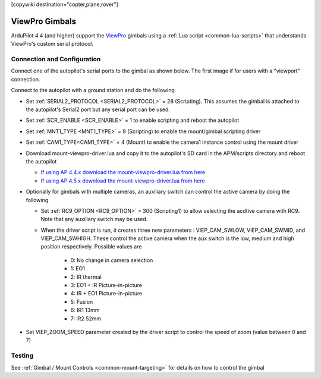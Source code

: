 .. _common-viewpro-gimbal:

[copywiki destination="copter,plane,rover"]

===============
ViewPro Gimbals
===============

.. image:: ../../../images/viewpro-gimbal.png
    :height: 450px

ArduPilot 4.4 (and higher) support the `ViewPro <http://www.viewprotech.com/index.php?ac=article&at=list&tid=127>`__ gimbals using a :ref:`Lua script <common-lua-scripts>` that understands ViewPro's custom serial protocol.

Connection and Configuration
============================

Connect one of the autopilot's serial ports to the gimbal as shown below.  The first image if for users with a "viewport" connection.

.. image:: ../../../images/viewpro-gimbal-autopilot-wiring-viewport.png
    :target: ../_images/viewpro-gimbal-autopilot-wiring-viewport.png
    :width: 450px

.. image:: ../../../images/viewpro-gimbal-autopilot-wiring.png
    :target: ../_images/viewpro-gimbal-autopilot-wiring.png
    :width: 450px

Connect to the autopilot with a ground station and do the following

- Set :ref:`SERIAL2_PROTOCOL <SERIAL2_PROTOCOL>` = 28 (Scripting).  This assumes the gimbal is attached to the autopilot's Serial2 port but any serial port can be used.
- Set :ref:`SCR_ENABLE <SCR_ENABLE>` = 1 to enable scripting and reboot the autopilot
- Set :ref:`MNT1_TYPE <MNT1_TYPE>` = 9 (Scripting) to enable the mount/gimbal scripting driver
- Set :ref:`CAM1_TYPE<CAM1_TYPE>` = 4 (Mount) to enable the camera1 instance control using the mount driver
- Download mount-viewpro-driver.lua and copy it to the autopilot's SD card in the APM/scripts directory and reboot the autopilot

  - `If using AP 4.4.x download the mount-viewpro-driver.lua from here <https://github.com/ArduPilot/ardupilot/tree/Copter-4.4/libraries/AP_Scripting/drivers>`__
  - `If using AP 4.5.x download the mount-viewpro-driver.lua from here <https://github.com/ArduPilot/ardupilot/tree/master/libraries/AP_Scripting/drivers>`__
  
- Optionally for gimbals with multiple cameras, an auxiliary switch can control the active camera by doing the following
  
  - Set :ref:`RC9_OPTION <RC9_OPTION>` = 300 (Scripting1) to allow selecting the acdtive camera with RC9.  Note that any auxiliary switch may be used.
  - When the driver script is run, it creates three new parameters : VIEP_CAM_SWLOW, VIEP_CAM_SWMID, and VIEP_CAM_SWHIGH. These control the active camera when the aux switch is the low, medium and high position respectively.  Possible values are

      - 0: No change in camera selection
      - 1: EO1
      - 2: IR thermal
      - 3: EO1 + IR Picture-in-picture
      - 4: IR + EO1 Picture-in-picture
      - 5: Fusion
      - 6: IR1 13mm
      - 7: IR2 52mm

- Set VIEP_ZOOM_SPEED parameter created by the driver script to control the speed of zoom (value between 0 and 7)

Testing
=======

See :ref:`Gimbal / Mount Controls <common-mount-targeting>` for details on how to control the gimbal

